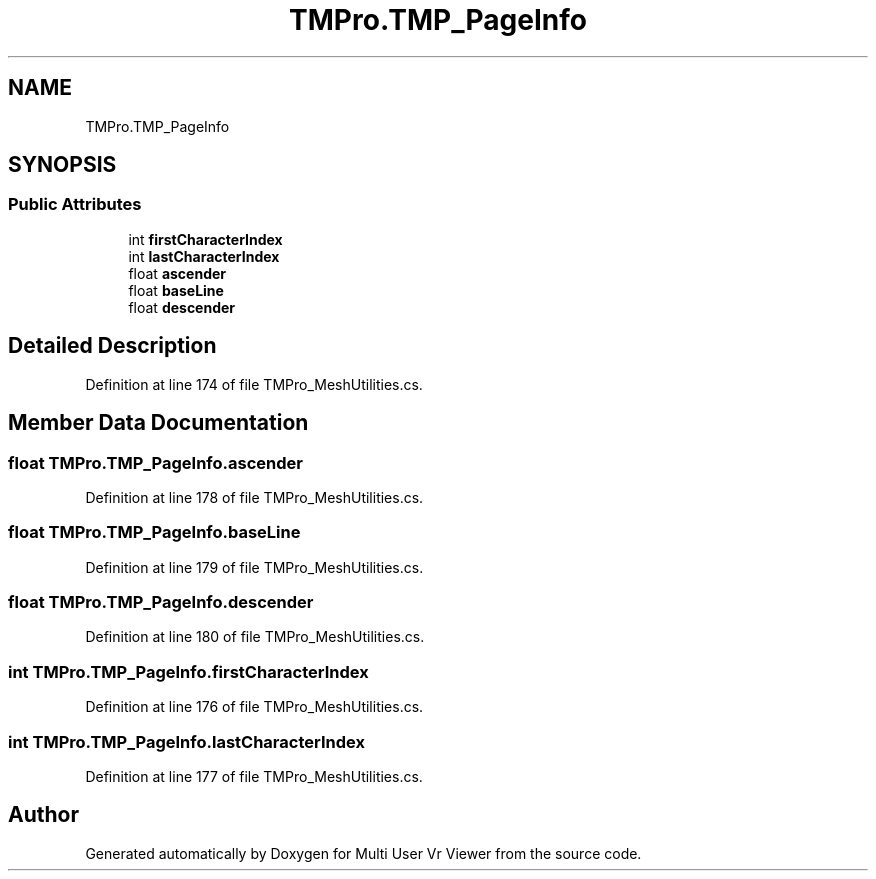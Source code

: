 .TH "TMPro.TMP_PageInfo" 3 "Sat Jul 20 2019" "Version https://github.com/Saurabhbagh/Multi-User-VR-Viewer--10th-July/" "Multi User Vr Viewer" \" -*- nroff -*-
.ad l
.nh
.SH NAME
TMPro.TMP_PageInfo
.SH SYNOPSIS
.br
.PP
.SS "Public Attributes"

.in +1c
.ti -1c
.RI "int \fBfirstCharacterIndex\fP"
.br
.ti -1c
.RI "int \fBlastCharacterIndex\fP"
.br
.ti -1c
.RI "float \fBascender\fP"
.br
.ti -1c
.RI "float \fBbaseLine\fP"
.br
.ti -1c
.RI "float \fBdescender\fP"
.br
.in -1c
.SH "Detailed Description"
.PP 
Definition at line 174 of file TMPro_MeshUtilities\&.cs\&.
.SH "Member Data Documentation"
.PP 
.SS "float TMPro\&.TMP_PageInfo\&.ascender"

.PP
Definition at line 178 of file TMPro_MeshUtilities\&.cs\&.
.SS "float TMPro\&.TMP_PageInfo\&.baseLine"

.PP
Definition at line 179 of file TMPro_MeshUtilities\&.cs\&.
.SS "float TMPro\&.TMP_PageInfo\&.descender"

.PP
Definition at line 180 of file TMPro_MeshUtilities\&.cs\&.
.SS "int TMPro\&.TMP_PageInfo\&.firstCharacterIndex"

.PP
Definition at line 176 of file TMPro_MeshUtilities\&.cs\&.
.SS "int TMPro\&.TMP_PageInfo\&.lastCharacterIndex"

.PP
Definition at line 177 of file TMPro_MeshUtilities\&.cs\&.

.SH "Author"
.PP 
Generated automatically by Doxygen for Multi User Vr Viewer from the source code\&.
